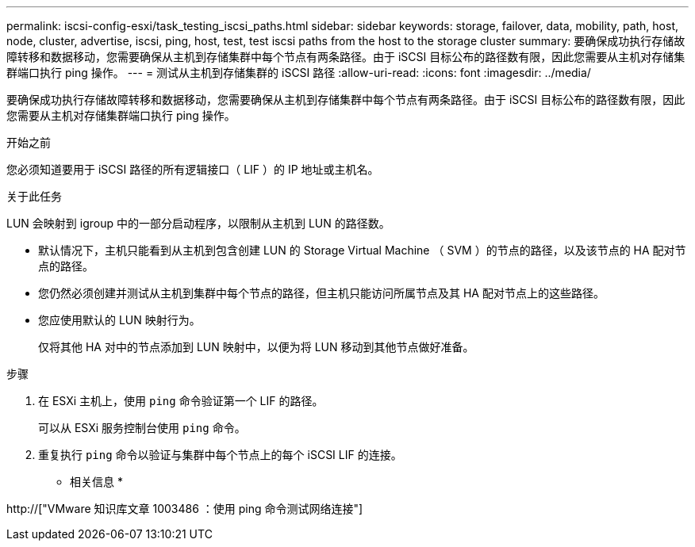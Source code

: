 ---
permalink: iscsi-config-esxi/task_testing_iscsi_paths.html 
sidebar: sidebar 
keywords: storage, failover, data, mobility, path, host, node, cluster, advertise, iscsi, ping, host, test, test iscsi paths from the host to the storage cluster 
summary: 要确保成功执行存储故障转移和数据移动，您需要确保从主机到存储集群中每个节点有两条路径。由于 iSCSI 目标公布的路径数有限，因此您需要从主机对存储集群端口执行 ping 操作。 
---
= 测试从主机到存储集群的 iSCSI 路径
:allow-uri-read: 
:icons: font
:imagesdir: ../media/


[role="lead"]
要确保成功执行存储故障转移和数据移动，您需要确保从主机到存储集群中每个节点有两条路径。由于 iSCSI 目标公布的路径数有限，因此您需要从主机对存储集群端口执行 ping 操作。

.开始之前
您必须知道要用于 iSCSI 路径的所有逻辑接口（ LIF ）的 IP 地址或主机名。

.关于此任务
LUN 会映射到 igroup 中的一部分启动程序，以限制从主机到 LUN 的路径数。

* 默认情况下，主机只能看到从主机到包含创建 LUN 的 Storage Virtual Machine （ SVM ）的节点的路径，以及该节点的 HA 配对节点的路径。
* 您仍然必须创建并测试从主机到集群中每个节点的路径，但主机只能访问所属节点及其 HA 配对节点上的这些路径。
* 您应使用默认的 LUN 映射行为。
+
仅将其他 HA 对中的节点添加到 LUN 映射中，以便为将 LUN 移动到其他节点做好准备。



.步骤
. 在 ESXi 主机上，使用 `ping` 命令验证第一个 LIF 的路径。
+
可以从 ESXi 服务控制台使用 `ping` 命令。

. 重复执行 `ping` 命令以验证与集群中每个节点上的每个 iSCSI LIF 的连接。


* 相关信息 *

http://["VMware 知识库文章 1003486 ：使用 ping 命令测试网络连接"]
